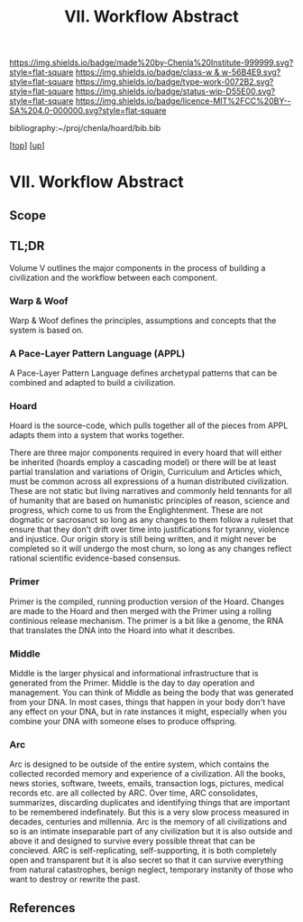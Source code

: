 #   -*- mode: org; fill-column: 60 -*-

#+TITLE: VII. Workflow Abstract 
#+STARTUP: showall
#+TOC: headlines 4
#+PROPERTY: filename

[[https://img.shields.io/badge/made%20by-Chenla%20Institute-999999.svg?style=flat-square]] 
[[https://img.shields.io/badge/class-w & w-56B4E9.svg?style=flat-square]]
[[https://img.shields.io/badge/type-work-0072B2.svg?style=flat-square]]
[[https://img.shields.io/badge/status-wip-D55E00.svg?style=flat-square]]
[[https://img.shields.io/badge/licence-MIT%2FCC%20BY--SA%204.0-000000.svg?style=flat-square]]

bibliography:~/proj/chenla/hoard/bib.bib

[[[../../index.org][top]]] [[[../index.org][up]]]

* VII. Workflow Abstract
:PROPERTIES:
:CUSTOM_ID:
:Name:     /home/deerpig/proj/chenla/warp/07/abstract.org
:Created:  2018-05-17T17:43@Prek Leap (11.642600N-104.919210W)
:ID:       bd088f06-1df3-406d-b92e-f2c8243b6d1a
:VER:      579825864.005257356
:GEO:      48P-491193-1287029-15
:BXID:     proj:FNJ5-5664
:Class:    primer
:Type:     work
:Status:   wip
:Licence:  MIT/CC BY-SA 4.0
:END:

** Scope
** TL;DR
Volume V outlines the major components in the process of
building a civilization and the workflow between each
component.

*** Warp & Woof
Warp & Woof defines the principles, assumptions and
concepts that the system is based on.

*** A Pace-Layer Pattern Language (APPL)
A Pace-Layer Pattern Language defines archetypal patterns
that can be combined and adapted to build a civilization.

*** Hoard
Hoard is the source-code, which pulls together all of
the pieces from APPL adapts them into a system that
works together.

There are three major components required in every hoard
that will either be inherited (hoards employ a cascading
model) or there will be at least partial translation and
variations of Origin, Curriculum and Articles which, must be
common across all expressions of a human distributed
civilization.  These are not static but living narratives
and commonly held tennants for all of humanity that are
based on humanistic principles of reason, science and
progress, which come to us from the Englightenment.  These
are not dogmatic or sacrosanct so long as any changes to
them follow a ruleset that ensure that they don't drift over
time into justifications for tyranny, violence and
injustice.  Our origin story is still being written, and it
might never be completed so it will undergo the most churn,
so long as any changes reflect rational scientific
evidence-based consensus.

*** Primer
Primer is the compiled, running production version of the
Hoard.  Changes are made to the Hoard and then merged with
the Primer using a rolling continious release mechanism.
The primer is a bit like a genome, the RNA that translates
the DNA into the Hoard into what it describes.

*** Middle
Middle is the larger physical and informational
infrastructure that is generated from the Primer. Middle is
the day to day operation and management.  You can think of
Middle as being the body that was generated from your DNA.
In most cases, things that happen in your body don't have
any effect on your DNA, but in rate instances it might,
especially when you combine your DNA with someone elses to
produce offspring.

*** Arc
Arc is designed to be outside of the entire system, which
contains the collected recorded memory and experience of a
civilization.  All the books, news stories, software,
tweets, emails, transaction logs, pictures, medical records
etc. are all collected by ARC.  Over time, ARC consolidates,
summarizes, discarding duplicates and identifying things
that are important to be remembered indefinately.  But this
is a very slow process measured in decades, centuries and
millennia.  Arc is the memory of all civilizations and so is
an intimate inseparable part of any civilization but it is
also outside and above it and designed to survive every
possible threat that can be concieved.  ARC is
self-replicating, self-supporting, it is both completely
open and transparent but it is also secret so that it can
survive everything from natural catastrophes, benign
neglect, temporary instanity of those who want to destroy or
rewrite the past.


** References


